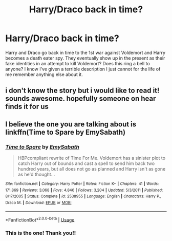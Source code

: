 #+TITLE: Harry/Draco back in time?

* Harry/Draco back in time?
:PROPERTIES:
:Author: Farscape42
:Score: 0
:DateUnix: 1560993846.0
:DateShort: 2019-Jun-20
:FlairText: What's That Fic?
:END:
Harry and Draco go back in time to the 1st war against Voldemort and Harry becomes a death eater spy. They eventually show up in the present as their fake identities in an attempt to kill Voldemort? Does this ring a bell to anyone? I know I've given a terrible description I just cannot for the life of me remember anything else about it.


** i don't know the story but i would like to read it! sounds awesome. hopefully someone on hear finds it for us
:PROPERTIES:
:Author: emmawalker266
:Score: 1
:DateUnix: 1561003763.0
:DateShort: 2019-Jun-20
:END:


** I believe the one you are talking about is linkffn(Time to Spare by EmySabath)
:PROPERTIES:
:Author: countef42
:Score: 1
:DateUnix: 1561004378.0
:DateShort: 2019-Jun-20
:END:

*** [[https://www.fanfiction.net/s/2538955/1/][*/Time to Spare/*]] by [[https://www.fanfiction.net/u/731373/EmySabath][/EmySabath/]]

#+begin_quote
  HBPcompliant rewrite of Time For Me. Voldemort has a sinister plot to catch Harry out of bounds and cast a spell to send him back two hundred years, but all does not go as planned and Harry isn't as gone as he'd thought...
#+end_quote

^{/Site/:} ^{fanfiction.net} ^{*|*} ^{/Category/:} ^{Harry} ^{Potter} ^{*|*} ^{/Rated/:} ^{Fiction} ^{K+} ^{*|*} ^{/Chapters/:} ^{41} ^{*|*} ^{/Words/:} ^{171,869} ^{*|*} ^{/Reviews/:} ^{3,068} ^{*|*} ^{/Favs/:} ^{4,846} ^{*|*} ^{/Follows/:} ^{3,204} ^{*|*} ^{/Updated/:} ^{5/3/2011} ^{*|*} ^{/Published/:} ^{8/17/2005} ^{*|*} ^{/Status/:} ^{Complete} ^{*|*} ^{/id/:} ^{2538955} ^{*|*} ^{/Language/:} ^{English} ^{*|*} ^{/Characters/:} ^{Harry} ^{P.,} ^{Draco} ^{M.} ^{*|*} ^{/Download/:} ^{[[http://www.ff2ebook.com/old/ffn-bot/index.php?id=2538955&source=ff&filetype=epub][EPUB]]} ^{or} ^{[[http://www.ff2ebook.com/old/ffn-bot/index.php?id=2538955&source=ff&filetype=mobi][MOBI]]}

--------------

*FanfictionBot*^{2.0.0-beta} | [[https://github.com/tusing/reddit-ffn-bot/wiki/Usage][Usage]]
:PROPERTIES:
:Author: FanfictionBot
:Score: 1
:DateUnix: 1561004413.0
:DateShort: 2019-Jun-20
:END:


*** This is the one! Thank you!!
:PROPERTIES:
:Author: Farscape42
:Score: 1
:DateUnix: 1561033366.0
:DateShort: 2019-Jun-20
:END:
